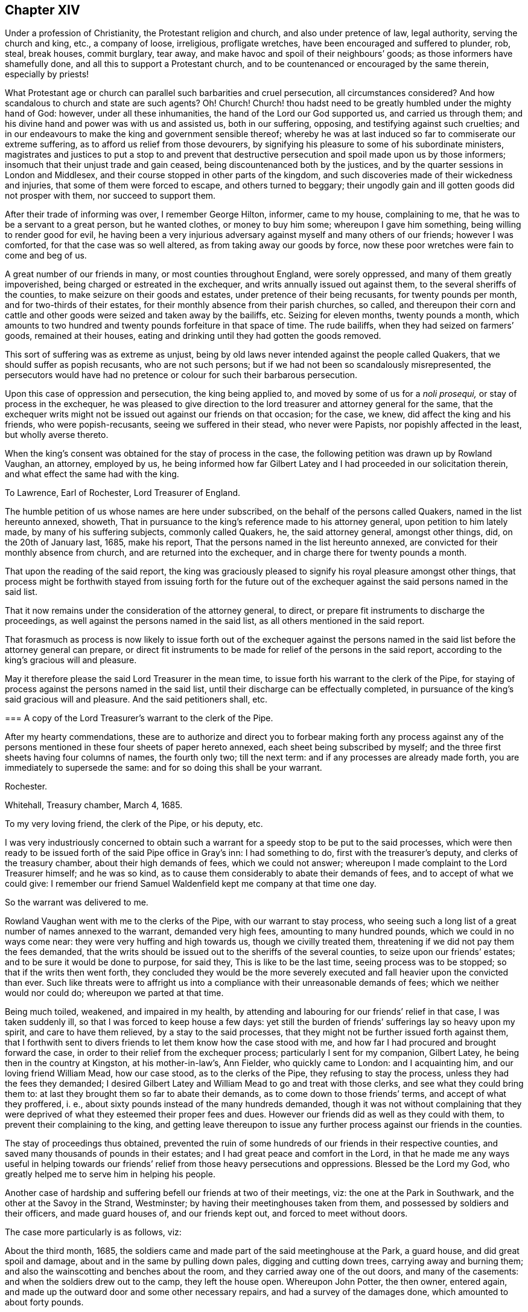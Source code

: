 == Chapter XIV

Under a profession of Christianity, the Protestant religion and church,
and also under pretence of law, legal authority, serving the church and king, etc.,
a company of loose, irreligious, profligate wretches,
have been encouraged and suffered to plunder, rob, steal, break houses, commit burglary,
tear away, and make havoc and spoil of their neighbours`' goods;
as those informers have shamefully done, and all this to support a Protestant church,
and to be countenanced or encouraged by the same therein, especially by priests!

What Protestant age or church can parallel such barbarities and cruel persecution,
all circumstances considered?
And how scandalous to church and state are such agents?
Oh!
Church!
Church! thou hadst need to be greatly humbled under the mighty hand of God: however,
under all these inhumanities, the hand of the Lord our God supported us,
and carried us through them; and his divine hand and power was with us and assisted us,
both in our suffering, opposing, and testifying against such cruelties;
and in our endeavours to make the king and government sensible thereof;
whereby he was at last induced so far to commiserate our extreme suffering,
as to afford us relief from those devourers,
by signifying his pleasure to some of his subordinate ministers,
magistrates and justices to put a stop to and prevent that destructive
persecution and spoil made upon us by those informers;
insomuch that their unjust trade and gain ceased,
being discountenanced both by the justices,
and by the quarter sessions in London and Middlesex,
and their course stopped in other parts of the kingdom,
and such discoveries made of their wickedness and injuries,
that some of them were forced to escape, and others turned to beggary;
their ungodly gain and ill gotten goods did not prosper with them,
nor succeed to support them.

After their trade of informing was over, I remember George Hilton, informer,
came to my house, complaining to me, that he was to be a servant to a great person,
but he wanted clothes, or money to buy him some; whereupon I gave him something,
being willing to render good for evil,
he having been a very injurious adversary against myself and many others of our friends;
however I was comforted, for that the case was so well altered,
as from taking away our goods by force,
now these poor wretches were fain to come and beg of us.

A great number of our friends in many, or most counties throughout England,
were sorely oppressed, and many of them greatly impoverished,
being charged or estreated in the exchequer, and writs annually issued out against them,
to the several sheriffs of the counties, to make seizure on their goods and estates,
under pretence of their being recusants, for twenty pounds per month,
and for two-thirds of their estates,
for their monthly absence from their parish churches, so called,
and thereupon their corn and cattle and other goods
were seized and taken away by the bailiffs, etc.
Seizing for eleven months, twenty pounds a month,
which amounts to two hundred and twenty pounds forfeiture in that space of time.
The rude bailiffs, when they had seized on farmers`' goods, remained at their houses,
eating and drinking until they had gotten the goods removed.

This sort of suffering was as extreme as unjust,
being by old laws never intended against the people called Quakers,
that we should suffer as popish recusants, who are not such persons;
but if we had not been so scandalously misrepresented,
the persecutors would have had no pretence or colour for such their barbarous persecution.

Upon this case of oppression and persecution, the king being applied to,
and moved by some of us for a _noli prosequi,_ or stay of process in the exchequer,
he was pleased to give direction to the lord treasurer and attorney general for the same,
that the exchequer writs might not be issued out against our friends on that occasion;
for the case, we knew, did affect the king and his friends, who were popish-recusants,
seeing we suffered in their stead, who never were Papists,
nor popishly affected in the least, but wholly averse thereto.

When the king`'s consent was obtained for the stay of process in the case,
the following petition was drawn up by Rowland Vaughan, an attorney, employed by us,
he being informed how far Gilbert Latey and I had proceeded in our solicitation therein,
and what effect the same had with the king.

[.embedded-content-document.address]
--

[.letter-heading]
To Lawrence, Earl of Rochester, Lord Treasurer of England.

The humble petition of us whose names are here under subscribed,
on the behalf of the persons called Quakers, named in the list hereunto annexed, showeth,
That in pursuance to the king`'s reference made to his attorney general,
upon petition to him lately made, by many of his suffering subjects,
commonly called Quakers, he, the said attorney general, amongst other things, did,
on the 20th of January last, 1685, make his report,
That the persons named in the list hereunto annexed,
are convicted for their monthly absence from church, and are returned into the exchequer,
and in charge there for twenty pounds a month.

That upon the reading of the said report,
the king was graciously pleased to signify his royal pleasure amongst other things,
that process might be forthwith stayed from issuing forth for the future
out of the exchequer against the said persons named in the said list.

That it now remains under the consideration of the attorney general, to direct,
or prepare fit instruments to discharge the proceedings,
as well against the persons named in the said list,
as all others mentioned in the said report.

That forasmuch as process is now likely to issue forth out of the exchequer against
the persons named in the said list before the attorney general can prepare,
or direct fit instruments to be made for relief of the persons in the said report,
according to the king`'s gracious will and pleasure.

May it therefore please the said Lord Treasurer in the mean time,
to issue forth his warrant to the clerk of the Pipe,
for staying of process against the persons named in the said list,
until their discharge can be effectually completed,
in pursuance of the king`'s said gracious will and pleasure.
And the said petitioners shall, etc.

--

[.embedded-content-document.legal]
--

[.blurb]
=== A copy of the Lord Treasurer`'s warrant to the clerk of the Pipe.

After my hearty commendations,
these are to authorize and direct you to forbear making forth any process against
any of the persons mentioned in these four sheets of paper hereto annexed,
each sheet being subscribed by myself;
and the three first sheets having four columns of names, the fourth only two;
till the next term: and if any processes are already made forth,
you are immediately to supersede the same: and for so doing this shall be your warrant.

[.signed-section-context-close]
Rochester.

[.signed-section-context-close]
Whitehall, Treasury chamber, March 4, 1685.

[.postscript]
====

To my very loving friend, the clerk of the Pipe, or his deputy, etc.

====

--

I was very industriously concerned to obtain such a warrant
for a speedy stop to be put to the said processes,
which were then ready to be issued forth of the said Pipe office in Gray`'s inn:
I had something to do, first with the treasurer`'s deputy,
and clerks of the treasury chamber, about their high demands of fees,
which we could not answer; whereupon I made complaint to the Lord Treasurer himself;
and he was so kind, as to cause them considerably to abate their demands of fees,
and to accept of what we could give:
I remember our friend Samuel Waldenfield kept me company at that time one day.

So the warrant was delivered to me.

Rowland Vaughan went with me to the clerks of the Pipe, with our warrant to stay process,
who seeing such a long list of a great number of names annexed to the warrant,
demanded very high fees, amounting to many hundred pounds,
which we could in no ways come near: they were very huffing and high towards us,
though we civilly treated them, threatening if we did not pay them the fees demanded,
that the writs should be issued out to the sheriffs of the several counties,
to seize upon our friends`' estates; and to be sure it would be done to purpose,
for said they, This is like to be the last time, seeing process was to be stopped;
so that if the writs then went forth,
they concluded they would be the more severely executed
and fall heavier upon the convicted than ever.
Such like threats were to affright us into a compliance
with their unreasonable demands of fees;
which we neither would nor could do; whereupon we parted at that time.

Being much toiled, weakened, and impaired in my health,
by attending and labouring for our friends`' relief in that case,
I was taken suddenly ill, so that I was forced to keep house a few days:
yet still the burden of friends`' sufferings lay so heavy upon my spirit,
and care to have them relieved, by a stay to the said processes,
that they might not be further issued forth against them,
that I forthwith sent to divers friends to let them know how the case stood with me,
and how far I had procured and brought forward the case,
in order to their relief from the exchequer process;
particularly I sent for my companion, Gilbert Latey,
he being then in the country at Kingston, at his mother-in-law`'s, Ann Fielder,
who quickly came to London: and I acquainting him, and our loving friend William Mead,
how our case stood, as to the clerks of the Pipe, they refusing to stay the process,
unless they had the fees they demanded;
I desired Gilbert Latey and William Mead to go and treat with those clerks,
and see what they could bring them to:
at last they brought them so far to abate their demands,
as to come down to those friends`' terms, and accept of what they proffered, i. e.,
about sixty pounds instead of the many hundreds demanded,
though it was not without complaining that they were deprived
of what they esteemed their proper fees and dues.
However our friends did as well as they could with them,
to prevent their complaining to the king,
and getting leave thereupon to issue any further
process against our friends in the counties.

The stay of proceedings thus obtained,
prevented the ruin of some hundreds of our friends in their respective counties,
and saved many thousands of pounds in their estates;
and I had great peace and comfort in the Lord,
in that he made me any ways useful in helping towards our
friends`' relief from those heavy persecutions and oppressions.
Blessed be the Lord my God, who greatly helped me to serve him in helping his people.

Another case of hardship and suffering befell our friends at two of their meetings, viz:
the one at the Park in Southwark, and the other at the Savoy in the Strand, Westminster;
by having their meetinghouses taken from them,
and possessed by soldiers and their officers, and made guard houses of,
and our friends kept out, and forced to meet without doors.

[.offset]
The case more particularly is as follows, viz:

About the third month, 1685,
the soldiers came and made part of the said meetinghouse at the Park, a guard house,
and did great spoil and damage, about and in the same by pulling down pales,
digging and cutting down trees, carrying away and burning them;
and also the wainscotting and benches about the room,
and they carried away one of the out doors, and many of the casements:
and when the soldiers drew out to the camp, they left the house open.
Whereupon John Potter, the then owner, entered again,
and made up the outward door and some other necessary repairs,
and had a survey of the damages done, which amounted to about forty pounds.

The soldiers returning from the camp, again possessed themselves of the place,
and kept their guard therein for some time, in manner following, viz:
on the 22nd of October, 1686, a quarter-master belonging to Col.
Hayle`'s regiment, came to the chambers of the said John Potter`'s tenants,
and demanded entrance, which being denied, the quartermaster, with the help of soldiers,
broke in, handed away their goods, and turned out three aged women to another house.
When they had taken possession of our said meetinghouse and rooms below,
they pulled down the galleries, and made a brick wall cross the lower room,
with many other alterations,
as if they intended to have the sole and perpetual possession to themselves,
having made a sort of a place for prayers, or a mass house, in one end,
enclosed from the rest by the said partition wall; notwithstanding the said John Potter,
the owner,
showed his lease and title to the premises several times to the Colonel and his quarter-master;
by which they understanding his right and title, the Colonel asked him if he would sell,
and what he would have for it?
But that he could not yield to,
knowing what other use the lease was intended and used for;
the low room being our meeting place,
he could not in good conscience shut his friends out of the same.

But being by force kept out of our meetinghouse and property, as before related;
we had no other way to have the same restored, but by application to the king,
and also for our meeting place at the Savoy in the Strand.
Whereupon my friend Gilbert Latey and I were desired to attend the king;
to which we gave up, I being prepared to vindicate our property,
especially in our meetinghouse at Park aforesaid.
When we had sent notice to the king of our desire to attend him in this case,
and that he would please to appoint the time, he granted our request therein.

On the 1st of the tenth month, 1686, in the morning,
Gilbert Latey and myself went to Whitehall, and in a lower room of the closet-keeper`'s,
waited some time.
When we had sent up word to the king of our waiting for admittance, after some time,
he came down to us, and the said Col. Hayles only with him.

After I had opened our case to him,
how our said meetinghouse at Park was detained from us,
I found that he had been misinformed and prepossessed;
as if that meetinghouse and others were forfeited to him on the conventicle act.
I presently showed him the mistake, for by that act the owner`'s houses,
where meetings were held, were not forfeit, but they fineable; the penalty was fines,
not forfeiture of houses; and yet, as I told him,
I hoped he would not take advantage against us upon that act,
seeing he had intimated that his opinion was for liberty of conscience, from persecution.

He further alleged that John Potter had given his
consent to part with the said house for a compensation;
as also the Colonel affirmed,
having given the king the notes he had taken out of John`'s lease,
showing the conveyance of the title from one to another,
till it was settled on John Potter.
But the king told me, as the Colonel had informed him,
that since John had assented to part with the said meetinghouse for a compensation,
we had had a meeting about it, and that our friends had persuaded John not to sell it.

To all which I gave answer.
That John Potter never appeared of that mind to us, as to sell it,^
footnote:[John Potter fully cleared himself thereof to friends`' satisfaction.]
and that it is really a property, etc.
I further told him that divers of our meetinghouses in London were seized,
and the broad arrow set upon the doors, pretendedly for the king,
in the reign of king Charles the second,
and particularly our meetinghouse at Gracechurch street;
where the mayor encouraged a priest of the church of England to read their mass,
or liturgy, and to preach; which was such a wonder,
that a priest should come and read common prayer, and preach in a Quakers`' meeting,
that people did numerously gather and crowd into and about the meeting;
and afterward at another meeting,
the priest came to be so affrighted with their crowding and noise, that he got away,
and forbore coming again to read and preach in our meetinghouse.

The king smiled at my mentioning their mass,
because I presume he understood that the book of common
prayer was much of it taken out of his mass book.

Having taken notes out of our friends`' lease of the said meetinghouse at Park,
I demonstrated the title and pleaded the property against the said Col.
Hayles`' pretensions or claim to it.

After pretty much discourse upon this matter, the king several times gave this answer,
"`I am resolved to invade no man`'s property or conscience.`"
And he told us he would look further into the title and inform himself,
but that at present he could not Spare the place, because of his guards.

Our friend Gilbert Latey being with me, spake also to the king,
about the Savoy meetinghouse;
our friends being there kept out in a cold yard for many weeks, by the guards.
Whereupon Gilbert requested the king to grant our
friends their liberty to meet twice a week,
it being winter time, and hard for ancient people to stand abroad in the cold.
The king did not refuse his request, but was pleased to delay it for a time,
for further consideration.

However our endeavours in God`'s power and counsel, took such effect upon the king,
that in a few weeks after he caused both our meetinghouses, viz: at Park and Savoy,
to be restored to us.

Before we parted from the king that time,
I mentioned to him our friends`' great sufferings in Nottinghamshire and Leicestershire,
by Smith the informer, and two or three petty justices, that took his part;
and I entreated two or three lines from the Lord Sunderland, to the Duke of Newcastle,
to put a stop to the said informer`'s proceedings.
The king freely granted my request,
and two or three times promised to speak to the Lord Sunderland,
to write to the Duke of Newcastle for the same purpose.
After which, one of the lords of the council, at my desire,
undertook to procure a letter forthwith from the Earl of Sunderland,
pursuant to the king`'s promise before mentioned.
Our friends and John Edge also, were concerned to attend the result thereof;
so that through the power and help of the Lord our God, in our endeavours,
a general stop to those persecuting devourers, the informers, was obtained,
to the great comfort and relief of our suffering friends throughout the nation.
I was greatly comforted in serving them to the utmost of my ability, for their relief,
when the Lord opened a way for such endeavours, and I had great peace therein.
And though I was often much wearied, and some times weakened, as to the outward man,
yet the Lord revived my spirit and renewed my strength,
and gave me suitable arguments to plead in that service, to authority.
In all which, I humbly confess and praise his divine power and goodness;
glory to his name forever.

Being tenderly concerned to visit the king,
in order to encourage that good work he had begun and declared for,
in respect to liberty of conscience, in matters of religious worship,
and to intimate the good effects of his declaration for that intent towards dissenters;
as well as to acquaint him with some information I had from Leeds, in Yorkshire,
of sufferings remaining upon some of our friends there,
Gilbert Latey and I had admittance into the king`'s presence,
on the 14th of the tenth month, 1687, at Whitehall.
The king appeared glad to see us, and the substance of our discourse was as follows, viz:

[.discourse-part]
_George Whitehead:_ We are glad to see the king,
and heartily wish him health and happiness, and a happy and prosperous reign,
and that his government may be easy to him in all respects, that is,
to himself and the people.

[.discourse-part]
_King:_ I thank you; and for your parts, I believe well of you and your friends;
and that you do wish me well.

[.discourse-part]
_George Whitehead:_ I desired to attend the king some time since,
but a long journey this summer, into the north parts of England, and some sickness since,
prevented.
We have daily cause to bless God for the mercy we enjoy under the king,
as being made instrumental in the hand of God therein,
and daily to pray for the king`'s preservation.

In this late journey I have been as far as Cumberland,
and other parts of the north of England,
and find the good effects of the king`'s declaration for liberty of conscience,
and how well it is resented by all good people, by all who are sober,
moderate and rational.

[.discourse-part]
_King:_ It is well resented by all good Christians I am sure.

[.discourse-part]
_George Whitehead:_ I find that persons of understanding and quality,
do commend the king`'s prudence and conduct therein.
And many innocent families,
who have been sorely distressed by the persecutions
and hardships they have long been under,
have received such relief through the king`'s clemency and declaration,
that they find cause daily to pray for the king,
and to him may justly apply the words of that just man Job, in this case,
respecting the justness of his proceeding, "`Thou hast broken the jaws of the wicked,
and delivered the prey out of his teeth.`"
"`And the blessing of them that were ready to perish under their hardships,
came upon me.`"
And further, that by thy declaration for liberty of conscience,
thou hast yielded submission to the great God and given to him his due therein, namely,
that God may rule and bear sway in men`'s consciences,
whose sovereign right it is to rule therein; "`And when the Lord reigns,
let the earth rejoice;
and when the evil beasts of prey are made to cease out of the land,
the earth shall yield her increase; according as God`'s holy prophets have testified.`"

[.discourse-part]
_King:_ It is very true.

[.discourse-part]
_George Whitehead:_ Let liberty of conscience, as declared or promised,
be vindicated or maintained, and the good effects thereof will appear more and more.

[.discourse-part]
_King:_ I am resolved to maintain it as long as I live,
and make it as firm as a magna charta, and more firm if possible,
that it may remain for the benefit of future ages,
and that posterity may not have cause to alter it.

[.discourse-part]
_George Whitehead:_ Whensoever the king shall please to call a Parliament,
we do heartily wish it may be such as may concur with the king`'s clemency,
according to his declaration, for liberty of conscience, and confirm it by a law;^
footnote:[This was on occasion of something spoken by the king,
in a former discourse to the same purpose.]
and for our parts, I hope we shall contribute our endeavours,
so far as argument and reason will go, or may prevail, to persuade them to confirm it,
and give it the sanction of law, and repeal those penal, persecuting laws,
which are against that liberty.

[.small-break]
'''

+++[+++Those persecuting laws, as the conventicle acts and others,
being to force persons by penalties, contrary to their consciences,
belief and persuasions, even in point of worship,
consequently tend to make them hypocrites towards Almighty God,
which no sincere soul can yield to.]

[.discourse-part]
_King:_ You have a right to election of members of Parliament:
I would have your friends to have a care that they do not give
their voices for such that are against liberty of conscience.

[.discourse-part]
_George Whitehead:_ It concerns us all to have a care of that;
it is certain there can be no free Parliament upon a general and free election,
whilst the oaths of supremacy and allegiance, and tests requiring a conformity,
are made the qualifications of all members of Parliament;
for such qualifications admit none to be members of Parliament,
but such as are strict churchmen for conformity.
Whereas a mixed,
or more equally chosen Parliament is most likely to consider all interests,
and to establish liberty of conscience, which those penal, persecuting laws allow not.

[.discourse-part]
_King:_ Those laws and qualifications are against property, and destructive to it.
+++[+++With other words full and explanatory of his mind, to the same effect,
not so clearly remembered,
but generally importing those limitations to be also against
the king`'s interest and prerogative of the crown,
as well as against the people`'s property.]

[.discourse-part]
_George Whitehead:_ By a mixed Parliament,
I meant consisting of dissenters and of such churchmen as are against persecution,
as the grand jury at Hertford assizes,
who stopped all the presentments against dissenters for twenty pounds a month,
some time before the king`'s declaration for liberty of conscience came forth.
This mixed grand jury appeared a fit example, as I thought,
in this case relating to a free Parliament.

[.discourse-part]
_King:_ You know when I was Duke of York, how envious many were against me,
and how monstrously they pictured me in their pamphlets,
to render me odious to the nation, and what a dangerous successor I should be.
But in point of Christianity, I freely forgive them all.

[.discourse-part]
_George Whitehead:_ That is a great point of Christianity and charity indeed,
freely to forgive injuries, and is generous and noble;
and I am truly glad to hear so much from the king.
It is true, the Duke of York was such a formidable person in the thoughts of many,
that they greatly feared and were jealous of of his succeeding:
but now since come to the crown,
he has given such open demonstration of his clemency and good will to the people,
as has convinced many of their mistake therein,
and given them cause to lay aside their former fears and jealousies of that kind.

[.discourse-part]
_King:_ I was always of the same judgment for liberty of conscience,
that now I have declared publicly.
I remember about twenty years ago, or above, I was at Tunbridge,
though I never drank the waters; there was one Owen, John Owen, a dissenter,^
footnote:[Dr. Owen.]
who had a mind to speak with me, but was,
or seemed something bashful or fearful of coming to me,
until some acquainted me therewith;
and then I gave him liberty to come and speak with me, and told him my opinion,
that it was for liberty of conscience, as I have now declared.

[.discourse-part]
_George Whitehead:_ I heard as much a great while ago, from Edmund Waller, esq.,
who is lately dead; he signified to the same purpose,
concerning the Duke of York`'s being of that opinion for liberty of conscience,
long since.

[.discourse-part]
_Gilbert Latey:_ That which the king has signified secretly, he has now declared openly,
to the comforting the hearts of many thousands,
who truly bless God for the king`'s kindnesses,
and return hearty thanks to the king for the same;
and for all the kindnesses thou hast shown to us the Lord reward thee,
and return thee a thousand fold into thy own bosom.

[.discourse-part]
_King:_ I thank you heartily.

[.discourse-part]
_Gilbert Latey:_ We remember when we were at Windsor to attend the late king,
which was a time of great persecution,
when we were likely to be torn to pieces by our persecutors, how kind thou wast to us;
and we can truly say we were not easy in our minds till we had seen the king`'s face,
that we might acknowledge the kindnesses we have formerly received from him.
And further, I remember when we were last with the king,
as I am not willing to approach the king`'s presence often,
being afraid to appear too troublesome, I made it my request,
that our poor friends at Kingston might enjoy their meetinghouse again,
which they had been long kept out of, and were forced to stand in the street.
And likewise, that the king would suffer us again to meet in our meetinghouse at Savoy,
where I live.
Whereupon the king was pleased to promise us, that he would speak to sir Edward Evelin,
then mayor of Kingston, that our friends should have their meetinghouse again;
which accordingly was granted them.
And the king has also been lately pleased to give
us possession of our meetinghouse at Savoy:
I do therefore for myself, and in behalf of the rest of our friends at Westminster,
return the king our humble and hearty acknowledgment and thanks for the same.

[.discourse-part]
_George Whitehead:_ I have one particular case from Leeds in Yorkshire,
which our friends desired me to acquaint the king with; and that is,
the magistrates of Leeds, in the late persecutions,
have been more severe to our friends there, than in all the county of York besides.
At Leeds they have not only imprisoned them and endeavoured
to banish them out of the land,
having prosecuted them in order to banishment,
on the statute of the 13th and 14th of the late king,
which extends to imprisonment and transportation,
but also they have taken away their goods for their religious meetings,
and do still keep the goods of one person or more unsold,
and refuse to restore the goods to the respective owner or owners,
when desired by our friends concerned.
Wherefore we entreat the king to speak to the Lord President,
to write two or three lines to the mayor and aldermen of Leeds,
to cause them to restore the goods to the respective owners.
+++[+++And thereupon George Whitehead delivered the case in writing to the king.]

[.discourse-part]
_King:_ I will do it; I will speak to my Lord Sunderland to write as you desire.

[.small-break]
'''

+++[+++Which accordingly he did,
and an order was the next day taken out for restitution of the said goods.]

[.discourse-part]
_George Whitehead:_ We thankfully acknowledge the king`'s kindness in this case also.

[.discourse-part]
_Gilbert Latey:_ We pray God reward the king into his bosom,
for all his favours and kindnesses, and grant him, if it be His will,
long life and a happy reign here, and a crown of immortal glory hereafter.

[.discourse-part]
_George Whitehead:_ We sincerely desire it.

[.discourse-part]
_King:_ I thank you heartily.

[.offset]
A copy of the said order follows, viz:

[.embedded-content-document.legal]
--

[.signed-section-context-open]
Whitehall, December 14th, 1687.

[.salutation]
Gentlemen,

The king being informed that some goods belonging
to John Wales and other Quakers of Leeds,
which were seized and taken from them, upon the account of their religious worship,
do remain unsold, in the hands of John Tood,
who was constable at the time of the seizure, or in the hands of some other persons;
and his majesty`'s intention being,
that all his subjects shall receive the full benefit
of his declaration for liberty of conscience,
his majesty commands me to signify his pleasure to you,
that you cause the goods belonging to the said John Wales,
and all other Quakers of Leeds,
which were heretofore seized upon the account of religious worship, and are unsold,
in whose hands soever they remain, to be forthwith restored to the respective owners,
without any charge.
I am, gentlemen, your affectionate friend and servant,

[.signed-section-signature]
Sunderland, P.

[.signed-section-context-close]
Superscription,--For Mr. Mayor and the Aldermen of Leeds, in the county of York.

--

Finding it our Christian duty to be industrious in our solicitations
for our conscientious and religious liberty,
and for the ease and relief of our friends from their great hardships, under long,
severe persecutions for the same, when the Lord our God had made way for it,
and opened a door for access to the king and the government,
and inclined his and their hearts to hear and understand our grievances,
we were the more obliged to lay hold of God`'s providence therein,
and to make the best improvement thereof we could, with his assistance,
which he graciously and freely afforded us, who laboured in that service.

And as the king granted our friends relief and liberty from their cruel persecutions,
imprisonments, fines, forfeitures, seizures, and spoil, etc., we could do no less,
in point of civility and gratitude, than return him our own,
and our friends`' hearty thanks.
And also as Christians, pray for him and all in authority; for if as Christians,
we are required to love and pray for our enemies and persecutors,
much more are we obliged to do so for our friends,
and such who show kindness and compassion towards us,
when under persecutions and afflictions.

Some of the principal passages in king James`'s declaration
to all his loving subjects for liberty of conscience:
given at his court at Whitehall, the 4th day of April, 1687,
in the third year of his reign, viz:

[quote]
____

It having pleased Almighty God,
not only to bring us to the imperial crown of these kingdoms,
through the greatest difficulties, but to preserve us by a more than ordinary providence,
upon the throne of our royal ancestors; there is nothing now that we so earnestly desire,
as to establish our government on such a foundation as may make our subjects happy,
and unite them to us, by inclination as well as duty;
which we think can be done by no means so effectually,
as by granting to them the free exercise of their religion for the time to come; and add,
that to the perfect enjoyment of their property,
which has never been in any case invaded by us, since our coming to the crown:
which being the two things men value most, shall ever be preserved in these kingdoms,
during our reign over them, as the truest methods of their peace and our glory.

We cannot but heartily wish, as it will easily be believed,
that all the people of our dominions were members of the Catholic church;
yet we humbly thank Almighty God it is, and hath of long time been,
our constant sense and opinion, which upon divers occasions we have declared,
that conscience ought not to be constrained,
nor people forced in matters of mere religion:
it has ever been directly contrary to our inclination;
as we think it is to the interest of government, which it destroys by spoiling trade,
depopulating countries, and discouraging strangers; and finally,
that it never obtained the end for which it was employed.

And in this we are the more confirmed,
by the reflections we have made upon the conduct of the four last reigns:
for after all the frequent and pressing endeavours that were used in each of them,
to reduce this kingdom to an exact conformity in religion,
it is visible the success has not answered the design,
and that the difficulty is invincible.
We therefore out of our princely care and affection unto all our loving subjects,
that they may live at ease and quiet, and for the increase of trade,
and encouragement of strangers, have thought fit, by virtue of our royal prerogative,
to issue forth this our declaration of indulgence,
making no doubt of the concurrence of our two houses of Parliament,
when we shall think it convenient for them to meet.

In the first place we do declare, that we will protect and maintain our archbishops,
bishops and clergy, and all other our subjects of the church of England,
in the free exercise of their religion, as by law established,
and in the quiet and full enjoyment of all their possessions,
without any molestation or disturbance whatsoever.
And that all, and all manner of penal laws, in matters ecclesiastical,
for not coming to church, or for any other non-conformity to the religion established,
be immediately suspended, etc.

And to the end that by the liberty hereby granted,
the peace and security of our government, in the practice thereof, may not be endangered,
we have thought fit, and do hereby straitly charge and command all our loving subjects,
that as we do freely give them leave to meet and serve God after their own way and manner,
be it in private houses, or places purposely hired or built for that use,
so that they take a special care that nothing be preached or taught amongst them that
may any ways tend to alienate the hearts of our people from us or our government:
and that their meetings and assemblies be peaceably, openly, and publicly held;
and all persons freely admitted to them.
And that they do signify and make known to some one
or more of the next justices of the peace,
what place or places they set apart for those uses.

And that all oar subjects may enjoy such their religious assemblies,
with greater assurance and protection, we have thought it requisite,
and do hereby command, that no disturbance of any kind, be made, or given unto them,
under pain of our displeasure, and to be proceeded against with the utmost severity,
etc.
____

With much more in the said declaration, respecting liberty of conscience,
from certain oaths, pains, penalties, forfeitures, and disabilities, etc.
In conclusion, the king thus declared, viz:

[quote]
____
And although the freedom and assurance we have hereby given,
in relation to religion and property,
might be sufficient to remove from the minds of our loving subjects,
all fears and jealousies in relation to either,
yet we have thought fit further to declare,
that we will maintain them in all their properties and possessions,
as well of church and abbey lands,
as in any other their lands and properties whatsoever.
____

Considering the difficult circumstances the king was under,
being reputed of the Roman Catholic church, so called, or declared Papist,
his declaration for liberty of conscience,
so contrary to the religion and practice of that persecuting church,
was the more remarkable;
and it appeared that the Lord had opened his understanding therein,
above the priests and others of that religion and church,
whose principle and practice and chief support, are coercion, force and persecution,
about matters of religion and conscience;
contrary to the said declaration for liberty of conscience,
which in itself appears both rational, prudent and politic.

[.numbered-group]
====

[.numbered]
1+++.+++ Respecting those of his own communion for their liberty;
yet there appeared to be also a conscience on his part in the case;
especially seeing he so solemnly declared,
That for a long time it had been his sense and opinion,
that conscience ought not to be constrained,
nor people forced in matters of mere religion.

[.numbered]
2+++.+++ Respecting his promise to the bishops and clergy of the church of England,
he seemed therein cautious and politic,
to quiet and put them out of their fears of losing their great revenues, tithes,
oblations and obventions, etc.
As also to quiet the great and rich men concerned in abbey lands, impropriate tithes,
and great revenues thereby, etc.

[.numbered]
3+++.+++ As for us the people commonly called Quakers, and our ministers,
having no such revenues as tithes, hire, or wages for preaching, to lose,
our gospel being free, we were not so afraid of popery or a popish prince and clergy,
as those who enjoy those great revenues which the popish church and priesthood claim,
and would gladly come into and possess.

[.numbered]
4+++.+++ The king having often seriously declared liberty of conscience,
as from force and persecution, to be his principle and persuasion,
and we who had long deeply suffered, partaking thereof,
especially in the latter part of his reign,
had great reason to be the more easy and thankful,
that we had some relief from those extreme persecutions
and hardships we had long suffered under.

[.numbered]
5+++.+++ Howbeit,
the king`'s aforesaid declaration not having the sanction of an act of Parliament,
for the confirmation and continuance thereof,
we did not think our liberty secured to us thereby,
any more than it was under the reign of his brother, king Charles the second,
but uncertain and precarious, as it was before,
when we had only that king`'s specious promises and declarations,
which lasted but a little while, and were soon made void by the Parliament and himself,
and many persecutors let loose upon us again,
because the liberty granted was not passed into a law.

[.numbered]
6+++.+++ Lastly; as to king James the second`'s abdication or removal from the throne,
upon the revolution, it is not my business or concern,
to treat of the particular causes or occasions thereof;
they are matters of state and government.

====

Although the liberty of conscience declared and allowed by him to us,
and other dissenters, whereby we all had relief, was envied by our persecutors, priests,
and others, yet that could not be the cause of his abdication,
so as to move divine providence thereto,
or cause his armies to be dispirited or discouraged from defending and supporting him;
for he thought himself safe both with dissenters, in allowing them their liberties,
and with the church of England,
by their professed doctrine of passive obedience and non-resistance;
and especially safe with the Quakers by their passiveness
and non-resistance under their manifold sufferings and persecutions;
and their being principled not to revenge, fight, kill, or destroy men`'s lives.

What then moved divine providence to give such an invisible stroke upon his army,
so as they could not stand to support him?
Not the lenity, indulgence, or kindness of the prince to his conscientious,
dissenting subjects, but some other cause, best known to the Divine Majesty,
the Searcher of hearts, by whom both the intentions and designs of men and princes,
as well as their actions, are foreseen and known;
who by His power and spirit can move upon the waters, even upon the spirits of men,
nations and kingdoms, to cause what overturnings and revolutions he pleases.
For it is certain, the Most High rules in and over the kingdoms of men,
and he giveth them to whomsoever, and for what causes he pleases; Dan. 4:17,25,32,35.

Glory to the Most High, the great Emperor over the world, who has hitherto helped us,
preserved his peculiar people, and defended them through many storms and tempests,
and divided the sea, the many waters and floods,
for his redeemed to pass through towards their everlasting
inheritance and rest in his kingdom of glory and triumph:
glory, glory forever.
